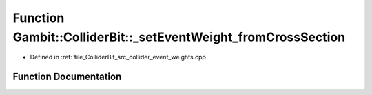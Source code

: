 .. _exhale_function_collider__event__weights_8cpp_1a08659916551bbe4b892d6a3c20caa45c:

Function Gambit::ColliderBit::_setEventWeight_fromCrossSection
==============================================================

- Defined in :ref:`file_ColliderBit_src_collider_event_weights.cpp`


Function Documentation
----------------------


.. doxygenfunction:: Gambit::ColliderBit::_setEventWeight_fromCrossSection(HEPUtils::Event&, const BaseCollider *, const map_int_process_xsec&, const int)
   :project: GAMBIT